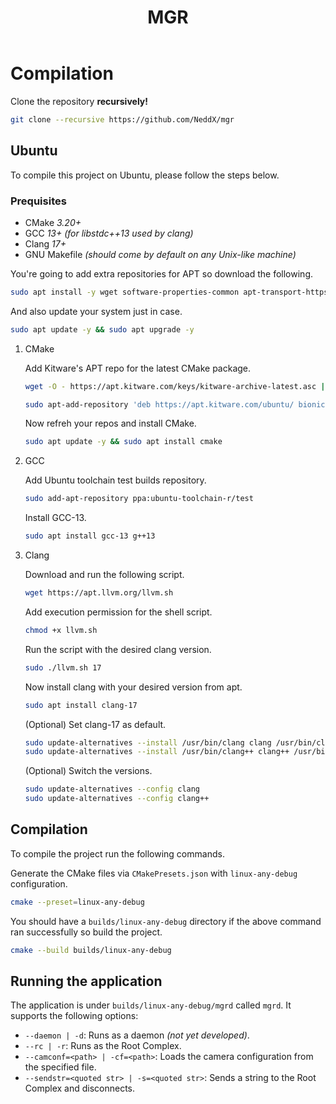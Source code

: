#+TITLE: MGR

* Compilation
Clone the repository *recursively!*
#+begin_src bash
git clone --recursive https://github.com/NeddX/mgr
#+end_src

** Ubuntu
To compile this project on Ubuntu, please follow the steps below.

*** Prequisites
- CMake /3.20+/
- GCC /13+ (for libstdc++13 used by clang)/
- Clang /17+/
- GNU Makefile /(should come by default on any Unix-like machine)/

You're going to add extra repositories for APT so download the following.
#+begin_src bash
sudo apt install -y wget software-properties-common apt-transport-https gnupg lsb-release
#+end_src

And also update your system just in case.
#+begin_src bash
sudo apt update -y && sudo apt upgrade -y
#+end_src

**** CMake
Add Kitware's APT repo for the latest CMake package.
#+begin_src bash
wget -O - https://apt.kitware.com/keys/kitware-archive-latest.asc | sudo apt-key add -
#+end_src
#+begin_src bash
sudo apt-add-repository 'deb https://apt.kitware.com/ubuntu/ bionic main'
#+end_src

Now refreh your repos and install CMake.
#+begin_src bash
sudo apt update -y && sudo apt install cmake
#+end_src

**** GCC
Add Ubuntu toolchain test builds repository.
#+begin_src bash
sudo add-apt-repository ppa:ubuntu-toolchain-r/test
#+end_src

Install GCC-13.
#+begin_src bash
sudo apt install gcc-13 g++13
#+end_src

**** Clang
Download and run the following script.
#+begin_src bash
wget https://apt.llvm.org/llvm.sh
#+end_src

Add execution permission for the shell script.
#+begin_src bash
chmod +x llvm.sh
#+end_src

Run the script with the desired clang version.
#+begin_src bash
sudo ./llvm.sh 17
#+end_src

Now install clang with your desired version from apt.
#+begin_src bash
sudo apt install clang-17
#+end_src

(Optional) Set clang-17 as default.
#+begin_src bash
sudo update-alternatives --install /usr/bin/clang clang /usr/bin/clang-17 100
sudo update-alternatives --install /usr/bin/clang++ clang++ /usr/bin/clang++-17 100
#+end_src

(Optional) Switch the versions.
#+begin_src bash
sudo update-alternatives --config clang
sudo update-alternatives --config clang++
#+end_src

** Compilation
To compile the project run the following commands.

Generate the CMake files via =CMakePresets.json= with =linux-any-debug= configuration.
#+begin_src bash
cmake --preset=linux-any-debug
#+end_src

You should have a =builds/linux-any-debug= directory if the above command ran successfully so build the project.
#+begin_src bash
cmake --build builds/linux-any-debug
#+end_src

** Running the application
The application is under =builds/linux-any-debug/mgrd= called =mgrd=.
It supports the following options:
- =--daemon | -d=: Runs as a daemon /(not yet developed)/.
- =--rc | -r=: Runs as the Root Complex.
- =--camconf=<path> | -cf=<path>=: Loads the camera configuration from the specified file.
- =--sendstr=<quoted str> | -s=<quoted str>=: Sends a string to the Root Complex and disconnects.
